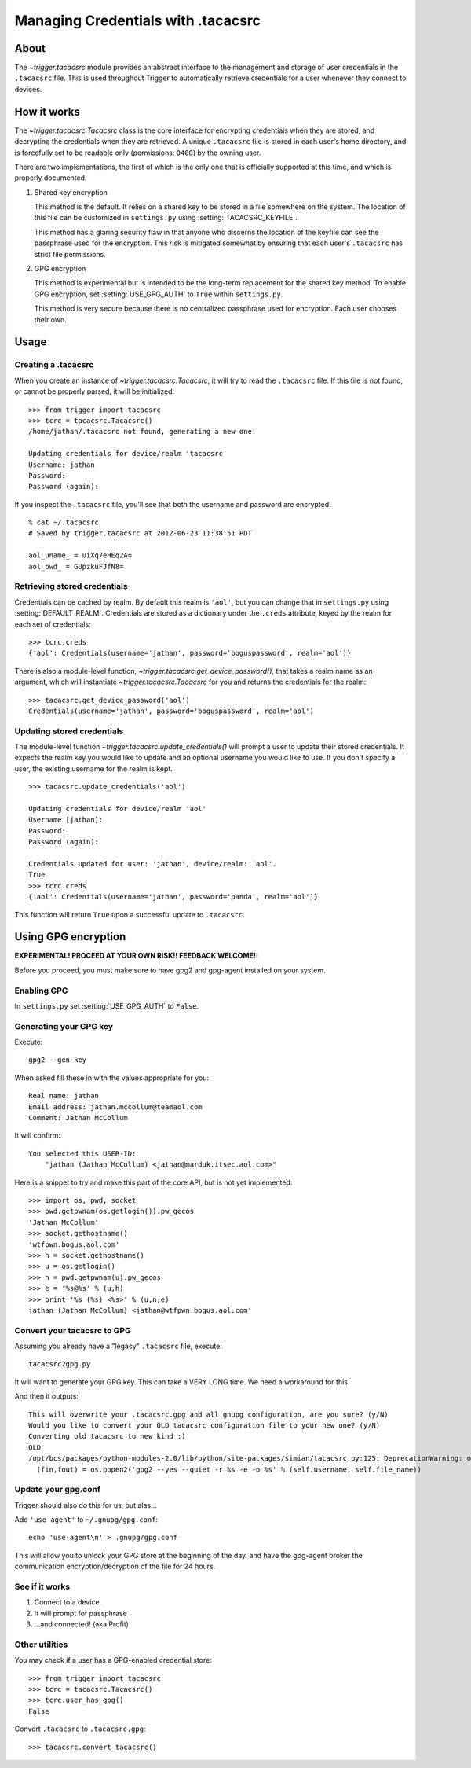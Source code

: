 ===================================
Managing Credentials with .tacacsrc
===================================

About
=====

The `~trigger.tacacsrc` module provides an abstract interface to the management
and storage of user credentials in the ``.tacacsrc`` file. This is used
throughout Trigger to automatically retrieve credentials for a user whenever
they connect to devices.

How it works
============

The `~trigger.tacacsrc.Tacacsrc` class is the core interface for encrypting
credentials when they are stored, and decrypting the credentials when they are
retrieved. A unique ``.tacacsrc`` file is stored in each user's home directory,
and is forcefully set to be readable only (permissions: ``0400``) by the owning user.

There are two implementations, the first of which is the only one that is
officially supported at this time, and which is properly documented.

1. Shared key encryption

   This method is the default. It relies on a shared key to be stored in a file
   somewhere on the system. The location of this file can be customized in
   ``settings.py`` using :setting:`TACACSRC_KEYFILE`.

   This method has a glaring security flaw in that anyone who discerns the
   location of the keyfile can see the passphrase used for the encryption. This
   risk is mitigated somewhat by ensuring that each user's ``.tacacsrc`` has
   strict file permissions.

2. GPG encryption

   This method is experimental but is intended to be the long-term replacement
   for the shared key method. To enable GPG encryption, set
   :setting:`USE_GPG_AUTH` to ``True`` within ``settings.py``.

   This method is very secure because there is no centralized passphrase used
   for encryption. Each user chooses their own.

Usage
=====

Creating a .tacacsrc
--------------------

When you create an instance of `~trigger.tacacsrc.Tacacsrc`, it will try to
read the ``.tacacsrc`` file. If this file is not found, or cannot be properly
parsed, it will be initialized::

    >>> from trigger import tacacsrc
    >>> tcrc = tacacsrc.Tacacsrc()
    /home/jathan/.tacacsrc not found, generating a new one!

    Updating credentials for device/realm 'tacacsrc'
    Username: jathan
    Password:
    Password (again):

If you inspect the ``.tacacsrc`` file, you'll see that both the username and
password are encrypted::

    % cat ~/.tacacsrc
    # Saved by trigger.tacacsrc at 2012-06-23 11:38:51 PDT

    aol_uname_ = uiXq7eHEq2A=
    aol_pwd_ = GUpzkuFJfN8=

Retrieving stored credentials
-----------------------------

Credentials can be cached by realm. By default this realm is ``'aol'``, but you
can change that in ``settings.py`` using :setting:`DEFAULT_REALM`. Credentials
are stored as a dictionary under the ``.creds`` attribute, keyed by the realm
for each set of credentials::

    >>> tcrc.creds
    {'aol': Credentials(username='jathan', password='boguspassword', realm='aol')}

There is also a module-level function,
`~trigger.tacacsrc.get_device_password()`, that takes a realm name as an
argument, which will instantiate `~trigger.tacacsrc.Tacacsrc` for you and
returns the credentials for the realm::

    >>> tacacsrc.get_device_password('aol')
    Credentials(username='jathan', password='boguspassword', realm='aol')

Updating stored credentials
---------------------------

The module-level function `~trigger.tacacsrc.update_credentials()` will prompt
a user to update their stored credentials. It expects the realm key you would
like to update and an optional username you would like to use. If you don't
specify a user, the existing username for the realm is kept.

::

    >>> tacacsrc.update_credentials('aol')

    Updating credentials for device/realm 'aol'
    Username [jathan]:
    Password:
    Password (again):

    Credentials updated for user: 'jathan', device/realm: 'aol'.
    True
    >>> tcrc.creds
    {'aol': Credentials(username='jathan', password='panda', realm='aol')}

This function will return ``True`` upon a successful update to ``.tacacsrc``.

Using GPG encryption
====================

**EXPERIMENTAL! PROCEED AT YOUR OWN RISK!! FEEDBACK WELCOME!!**

Before you proceed, you must make sure to have gpg2 and gpg-agent installed on
your system.

Enabling GPG
------------

In ``settings.py`` set :setting:`USE_GPG_AUTH` to ``False``.

Generating your GPG key
-----------------------

Execute::

    gpg2 --gen-key

When asked fill these in with the values appropriate for you::

    Real name: jathan
    Email address: jathan.mccollum@teamaol.com
    Comment: Jathan McCollum

It will confirm::

    You selected this USER-ID:
        "jathan (Jathan McCollum) <jathan@marduk.itsec.aol.com>"

Here is a snippet to try and make this part of the core API, but is not yet
implemented::

    >>> import os, pwd, socket
    >>> pwd.getpwnam(os.getlogin()).pw_gecos
    'Jathan McCollum'
    >>> socket.gethostname()
    'wtfpwn.bogus.aol.com'
    >>> h = socket.gethostname()
    >>> u = os.getlogin()
    >>> n = pwd.getpwnam(u).pw_gecos
    >>> e = '%s@%s' % (u,h)
    >>> print '%s (%s) <%s>' % (u,n,e)
    jathan (Jathan McCollum) <jathan@wtfpwn.bogus.aol.com'

Convert your tacacsrc to GPG
----------------------------

Assuming you already have a "legacy" ``.tacacsrc`` file, execute::

    tacacsrc2gpg.py

It will want to generate your GPG key. This can take a VERY LONG time. We need a
workaround for this.

And then it outputs::

    This will overwrite your .tacacsrc.gpg and all gnupg configuration, are you sure? (y/N)
    Would you like to convert your OLD tacacsrc configuration file to your new one? (y/N)
    Converting old tacacsrc to new kind :)
    OLD
    /opt/bcs/packages/python-modules-2.0/lib/python/site-packages/simian/tacacsrc.py:125: DeprecationWarning: os.popen2 is deprecated.  Use the subprocess module.
      (fin,fout) = os.popen2('gpg2 --yes --quiet -r %s -e -o %s' % (self.username, self.file_name))

Update your gpg.conf
--------------------

Trigger should also do this for us, but alas...

Add ``'use-agent'`` to ``~/.gnupg/gpg.conf``::

    echo 'use-agent\n' > .gnupg/gpg.conf

This will allow you to unlock your GPG store at the beginning of the day, and
have the gpg-agent broker the communication encryption/decryption of the file
for 24 hours.

See if it works
---------------

1. Connect to a device.
2. It will prompt for passphrase
3. ...and connected! (aka Profit)

Other utilities
---------------

You may check if a user has a GPG-enabled credential store::

    >>> from trigger import tacacsrc
    >>> tcrc = tacacsrc.Tacacsrc()
    >>> tcrc.user_has_gpg()
    False

Convert ``.tacacsrc`` to ``.tacacsrc.gpg``::

    >>> tacacsrc.convert_tacacsrc()
